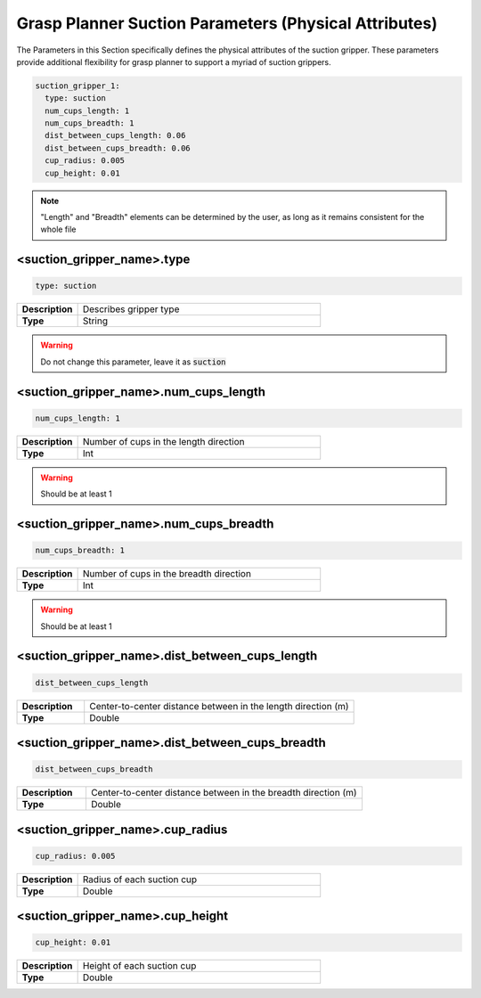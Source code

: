 .. easy_manipulation_deployment documentation master file, created by
   sphinx-quickstart on Thu Oct 22 11:03:35 2020.
   You can adapt this file completely to your liking, but it should at least
   contain the root `toctree` directive.

.. _grasp_planner_parameters_suction_physical:

Grasp Planner Suction Parameters (Physical Attributes)
========================================================

The Parameters in this Section specifically defines the physical attributes of the suction gripper.
These parameters provide additional flexibility for grasp planner to support a myriad of suction grippers.

.. code-block:: bash

     suction_gripper_1:
       type: suction
       num_cups_length: 1
       num_cups_breadth: 1
       dist_between_cups_length: 0.06
       dist_between_cups_breadth: 0.06
       cup_radius: 0.005
       cup_height: 0.01

.. image:: ../../images/grasp_planner/suction_param_physical.png
   :align: center

.. note:: "Length" and "Breadth" elements can be determined by the user, as long as it remains consistent for
          the whole file

<suction_gripper_name>.type
^^^^^^^^^^^^^^^^^^^^^^^^^^^^^^^^^^^^^^^^^^^^^^^^^

.. code-block:: bash

   type: suction

.. list-table::
   :widths: 5 20
   :header-rows: 0
   :stub-columns: 1

   * - Description
     - Describes gripper type
   * - Type
     - String

.. warning:: Do not change this parameter, leave it as :code:`suction`

<suction_gripper_name>.num_cups_length
^^^^^^^^^^^^^^^^^^^^^^^^^^^^^^^^^^^^^^^^^^^^^^^^^

.. code-block:: bash

   num_cups_length: 1

.. list-table::
   :widths: 5 20
   :header-rows: 0
   :stub-columns: 1

   * - Description
     - Number of cups in the length direction
   * - Type
     - Int

.. warning:: Should be at least 1

<suction_gripper_name>.num_cups_breadth
^^^^^^^^^^^^^^^^^^^^^^^^^^^^^^^^^^^^^^^^^^^^^^^^^

.. code-block:: bash

   num_cups_breadth: 1

.. list-table::
   :widths: 5 20
   :header-rows: 0
   :stub-columns: 1

   * - Description
     - Number of cups in the breadth direction
   * - Type
     - Int

.. warning:: Should be at least 1

<suction_gripper_name>.dist_between_cups_length
^^^^^^^^^^^^^^^^^^^^^^^^^^^^^^^^^^^^^^^^^^^^^^^^^

.. code-block:: bash

   dist_between_cups_length

.. list-table::
   :widths: 5 20
   :header-rows: 0
   :stub-columns: 1

   * - Description
     - Center-to-center distance between in the length direction (m)
   * - Type
     - Double

<suction_gripper_name>.dist_between_cups_breadth
^^^^^^^^^^^^^^^^^^^^^^^^^^^^^^^^^^^^^^^^^^^^^^^^^

.. code-block:: bash

   dist_between_cups_breadth

.. list-table::
   :widths: 5 20
   :header-rows: 0
   :stub-columns: 1

   * - Description
     - Center-to-center distance between in the breadth direction (m)
   * - Type
     - Double

<suction_gripper_name>.cup_radius
^^^^^^^^^^^^^^^^^^^^^^^^^^^^^^^^^^^^^^^^^^^^^^^^^

.. code-block:: bash

   cup_radius: 0.005

.. list-table::
   :widths: 5 20
   :header-rows: 0
   :stub-columns: 1

   * - Description
     - Radius of each suction cup
   * - Type
     - Double

<suction_gripper_name>.cup_height
^^^^^^^^^^^^^^^^^^^^^^^^^^^^^^^^^^^^^^^^^^^^^^^^^

.. code-block:: bash

   cup_height: 0.01

.. list-table::
   :widths: 5 20
   :header-rows: 0
   :stub-columns: 1

   * - Description
     - Height of each suction cup
   * - Type
     - Double
